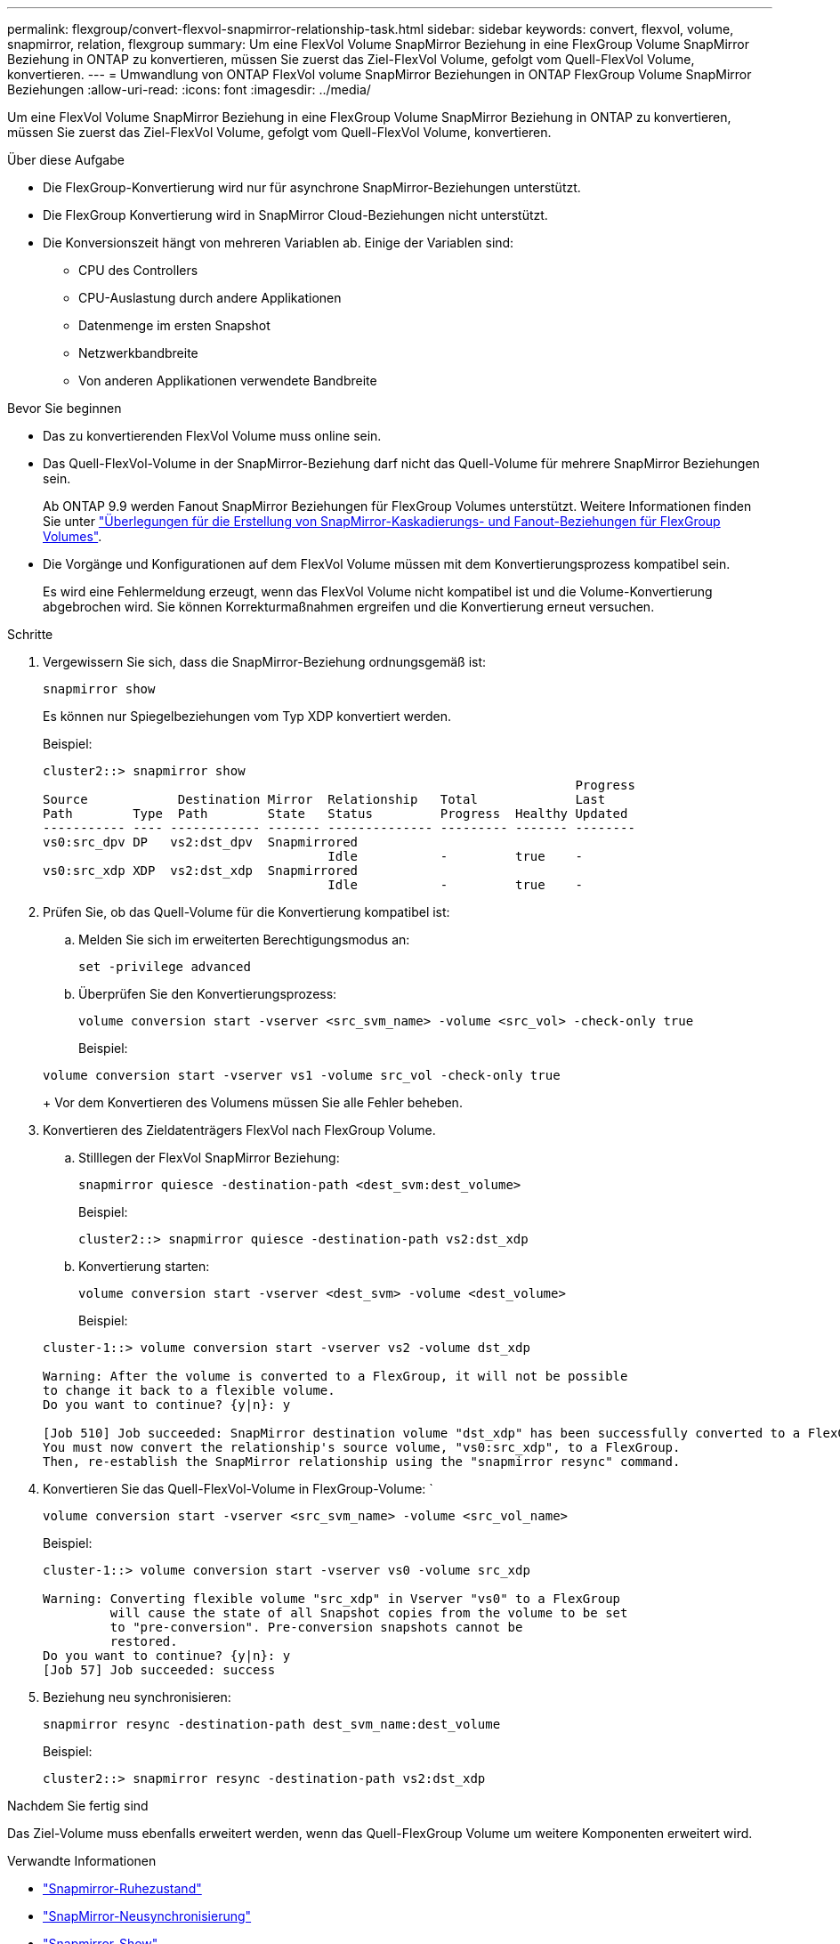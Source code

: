 ---
permalink: flexgroup/convert-flexvol-snapmirror-relationship-task.html 
sidebar: sidebar 
keywords: convert, flexvol, volume, snapmirror, relation, flexgroup 
summary: Um eine FlexVol Volume SnapMirror Beziehung in eine FlexGroup Volume SnapMirror Beziehung in ONTAP zu konvertieren, müssen Sie zuerst das Ziel-FlexVol Volume, gefolgt vom Quell-FlexVol Volume, konvertieren. 
---
= Umwandlung von ONTAP FlexVol volume SnapMirror Beziehungen in ONTAP FlexGroup Volume SnapMirror Beziehungen
:allow-uri-read: 
:icons: font
:imagesdir: ../media/


[role="lead"]
Um eine FlexVol Volume SnapMirror Beziehung in eine FlexGroup Volume SnapMirror Beziehung in ONTAP zu konvertieren, müssen Sie zuerst das Ziel-FlexVol Volume, gefolgt vom Quell-FlexVol Volume, konvertieren.

.Über diese Aufgabe
* Die FlexGroup-Konvertierung wird nur für asynchrone SnapMirror-Beziehungen unterstützt.
* Die FlexGroup Konvertierung wird in SnapMirror Cloud-Beziehungen nicht unterstützt.
* Die Konversionszeit hängt von mehreren Variablen ab. Einige der Variablen sind:
+
** CPU des Controllers
** CPU-Auslastung durch andere Applikationen
** Datenmenge im ersten Snapshot
** Netzwerkbandbreite
** Von anderen Applikationen verwendete Bandbreite




.Bevor Sie beginnen
* Das zu konvertierenden FlexVol Volume muss online sein.
* Das Quell-FlexVol-Volume in der SnapMirror-Beziehung darf nicht das Quell-Volume für mehrere SnapMirror Beziehungen sein.
+
Ab ONTAP 9.9 werden Fanout SnapMirror Beziehungen für FlexGroup Volumes unterstützt. Weitere Informationen finden Sie unter link:../flexgroup/create-snapmirror-cascade-fanout-reference.html#considerations-for-creating-cascading-relationships["Überlegungen für die Erstellung von SnapMirror-Kaskadierungs- und Fanout-Beziehungen für FlexGroup Volumes"].

* Die Vorgänge und Konfigurationen auf dem FlexVol Volume müssen mit dem Konvertierungsprozess kompatibel sein.
+
Es wird eine Fehlermeldung erzeugt, wenn das FlexVol Volume nicht kompatibel ist und die Volume-Konvertierung abgebrochen wird. Sie können Korrekturmaßnahmen ergreifen und die Konvertierung erneut versuchen.



.Schritte
. Vergewissern Sie sich, dass die SnapMirror-Beziehung ordnungsgemäß ist:
+
[source, cli]
----
snapmirror show
----
+
Es können nur Spiegelbeziehungen vom Typ XDP konvertiert werden.

+
Beispiel:

+
[listing]
----
cluster2::> snapmirror show
                                                                       Progress
Source            Destination Mirror  Relationship   Total             Last
Path        Type  Path        State   Status         Progress  Healthy Updated
----------- ---- ------------ ------- -------------- --------- ------- --------
vs0:src_dpv DP   vs2:dst_dpv  Snapmirrored
                                      Idle           -         true    -
vs0:src_xdp XDP  vs2:dst_xdp  Snapmirrored
                                      Idle           -         true    -
----
. Prüfen Sie, ob das Quell-Volume für die Konvertierung kompatibel ist:
+
.. Melden Sie sich im erweiterten Berechtigungsmodus an:
+
[source, cli]
----
set -privilege advanced
----
.. Überprüfen Sie den Konvertierungsprozess:
+
[source, cli]
----
volume conversion start -vserver <src_svm_name> -volume <src_vol> -check-only true
----
+
Beispiel:

+
[listing]
----
volume conversion start -vserver vs1 -volume src_vol -check-only true
----
+
Vor dem Konvertieren des Volumens müssen Sie alle Fehler beheben.



. Konvertieren des Zieldatenträgers FlexVol nach FlexGroup Volume.
+
.. Stilllegen der FlexVol SnapMirror Beziehung:
+
[source, cli]
----
snapmirror quiesce -destination-path <dest_svm:dest_volume>
----
+
Beispiel:

+
[listing]
----
cluster2::> snapmirror quiesce -destination-path vs2:dst_xdp
----
.. Konvertierung starten:
+
[source, cli]
----
volume conversion start -vserver <dest_svm> -volume <dest_volume>
----
+
Beispiel:

+
[listing]
----
cluster-1::> volume conversion start -vserver vs2 -volume dst_xdp

Warning: After the volume is converted to a FlexGroup, it will not be possible
to change it back to a flexible volume.
Do you want to continue? {y|n}: y

[Job 510] Job succeeded: SnapMirror destination volume "dst_xdp" has been successfully converted to a FlexGroup volume.
You must now convert the relationship's source volume, "vs0:src_xdp", to a FlexGroup.
Then, re-establish the SnapMirror relationship using the "snapmirror resync" command.
----


. Konvertieren Sie das Quell-FlexVol-Volume in FlexGroup-Volume: `
+
[source, cli]
----
volume conversion start -vserver <src_svm_name> -volume <src_vol_name>
----
+
Beispiel:

+
[listing]
----
cluster-1::> volume conversion start -vserver vs0 -volume src_xdp

Warning: Converting flexible volume "src_xdp" in Vserver "vs0" to a FlexGroup
         will cause the state of all Snapshot copies from the volume to be set
         to "pre-conversion". Pre-conversion snapshots cannot be
         restored.
Do you want to continue? {y|n}: y
[Job 57] Job succeeded: success
----
. Beziehung neu synchronisieren:
+
[source, cli]
----
snapmirror resync -destination-path dest_svm_name:dest_volume
----
+
Beispiel:

+
[listing]
----
cluster2::> snapmirror resync -destination-path vs2:dst_xdp
----


.Nachdem Sie fertig sind
Das Ziel-Volume muss ebenfalls erweitert werden, wenn das Quell-FlexGroup Volume um weitere Komponenten erweitert wird.

.Verwandte Informationen
* link:https://docs.netapp.com/us-en/ontap-cli/snapmirror-quiesce.html["Snapmirror-Ruhezustand"^]
* link:https://docs.netapp.com/us-en/ontap-cli/snapmirror-resync.html["SnapMirror-Neusynchronisierung"^]
* link:https://docs.netapp.com/us-en/ontap-cli/snapmirror-show.html["Snapmirror-Show"^]

